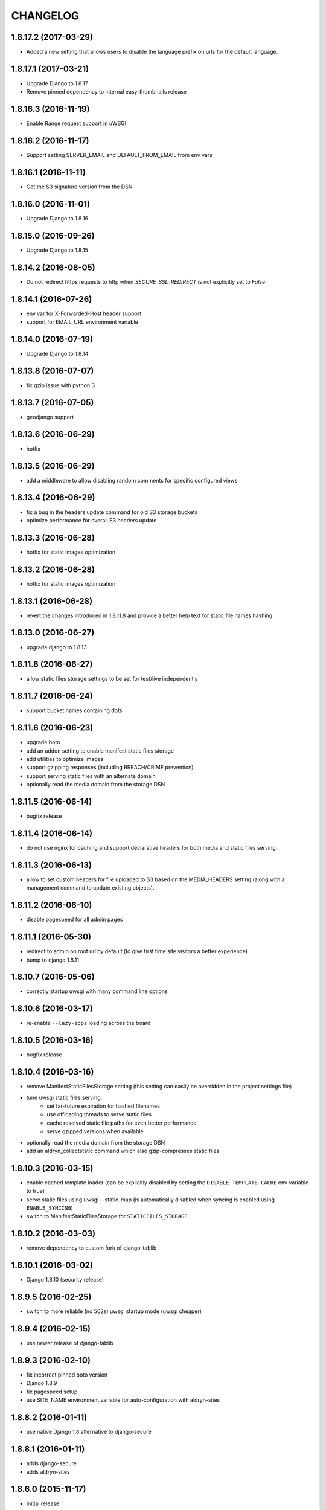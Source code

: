 CHANGELOG
=========


1.8.17.2 (2017-03-29)
---------------------

* Added a new setting that allows users to disable the language prefix on urls
  for the default language.


1.8.17.1 (2017-03-21)
---------------------

* Upgrade Django to 1.8.17
* Remove pinned dependency to internal easy-thumbnails release


1.8.16.3 (2016-11-19)
---------------------

* Enable Range request support in uWSGI


1.8.16.2 (2016-11-17)
---------------------

* Support setting SERVER_EMAIL and DEFAULT_FROM_EMAIL from env vars


1.8.16.1 (2016-11-11)
---------------------

* Get the S3 signature version from the DSN


1.8.16.0 (2016-11-01)
---------------------

* Upgrade Django to 1.8.16


1.8.15.0 (2016-09-26)
---------------------

* Upgrade Django to 1.8.15


1.8.14.2 (2016-08-05)
---------------------

* Do not redirect https requests to http when `SECURE_SSL_REDIRECT`
  is not explicitly set to `False`.


1.8.14.1 (2016-07-26)
---------------------

* env var for X-Forwarded-Host header support
* support for EMAIL_URL environment variable


1.8.14.0 (2016-07-19)
---------------------

* Upgrade Django to 1.8.14


1.8.13.8 (2016-07-07)
---------------------

* fix gzip issue with python 3


1.8.13.7 (2016-07-05)
---------------------

* geodjango support


1.8.13.6 (2016-06-29)
---------------------

* hotfix


1.8.13.5 (2016-06-29)
---------------------

* add a middleware to allow disabling random comments for specific
  configured views


1.8.13.4 (2016-06-29)
---------------------

* fix a bug in the headers update command for old S3 storage buckets
* optimize performance for overall S3 headers update


1.8.13.3 (2016-06-28)
---------------------

* hotfix for static images optimization


1.8.13.2 (2016-06-28)
---------------------

* hotfix for static images optimization


1.8.13.1 (2016-06-28)
---------------------

* revert the changes introduced in 1.8.11.8 and provide a better help text
  for static file names hashing


1.8.13.0 (2016-06-27)
---------------------

* upgrade django to 1.8.13


1.8.11.8 (2016-06-27)
---------------------

* allow static files storage settings to be set for test/live independently


1.8.11.7 (2016-06-24)
---------------------

* support bucket names containing dots


1.8.11.6 (2016-06-23)
---------------------

* upgrade boto
* add an addon setting to enable manifest static files storage
* add utilities to optimize images
* support gzipping responses (including BREACH/CRIME prevention)
* support serving static files with an alternate domain
* optionally read the media domain from the storage DSN


1.8.11.5 (2016-06-14)
---------------------

* bugfix release


1.8.11.4 (2016-06-14)
---------------------

* do not use nginx for caching and support declarative headers for both media and
  static files serving.


1.8.11.3 (2016-06-13)
---------------------

* allow to set custom headers for file uploaded to S3 based on the MEDIA_HEADERS
  setting (along with a management command to update existing objects).


1.8.11.2 (2016-06-10)
---------------------

* disable pagespeed for all admin pages


1.8.11.1 (2016-05-30)
---------------------

* redirect to admin on root url by default (to give first time site visitors a
  better experience)
* bump to django 1.8.11


1.8.10.7 (2016-05-06)
---------------------

* correctly startup uwsgi with many command line options


1.8.10.6 (2016-03-17)
---------------------

* re-enable ``--lazy-apps`` loading across the board


1.8.10.5 (2016-03-16)
---------------------

* bugfix release


1.8.10.4 (2016-03-16)
---------------------

* remove ManifestStaticFilesStorage setting (this setting can easily be
  overridden in the project settings file)
* tune uwsgi static files serving:
   * set far-future expiration for hashed filenames
   * use offloading threads to serve static files
   * cache resolved static file paths for even better performance
   * serve gzipped versions when available
* optionally read the media domain from the storage DSN
* add an aldryn_collectstatic command which also gzip-compresses static files


1.8.10.3 (2016-03-15)
---------------------

* enable cached template loader (can be explicitly disabled by setting the
  ``DISABLE_TEMPLATE_CACHE`` env variable to true)
* serve static files using uwsgi --static-map (is automatically disabled when
  syncing is enabled using ``ENABLE_SYNCING``)
* switch to ManifestStaticFilesStorage for ``STATICFILES_STORAGE``


1.8.10.2 (2016-03-03)
---------------------

* remove dependency to custom fork of django-tablib


1.8.10.1 (2016-03-02)
---------------------

* Django 1.8.10 (security release)


1.8.9.5 (2016-02-25)
--------------------

* switch to more reliable (no 502s) uwsgi startup mode (uwsgi cheaper)


1.8.9.4 (2016-02-15)
--------------------

* use newer release of django-tablib


1.8.9.3 (2016-02-10)
--------------------

* fix incorrect pinned boto version
* Django 1.8.9
* fix pagespeed setup
* use SITE_NAME environment variable for auto-configuration with aldryn-sites


1.8.8.2 (2016-01-11)
--------------------

* use native Django 1.8 alternative to django-secure


1.8.8.1 (2016-01-11)
--------------------

* adds django-secure
* adds aldryn-sites


1.8.6.0 (2015-11-17)
--------------------

* Initial release
